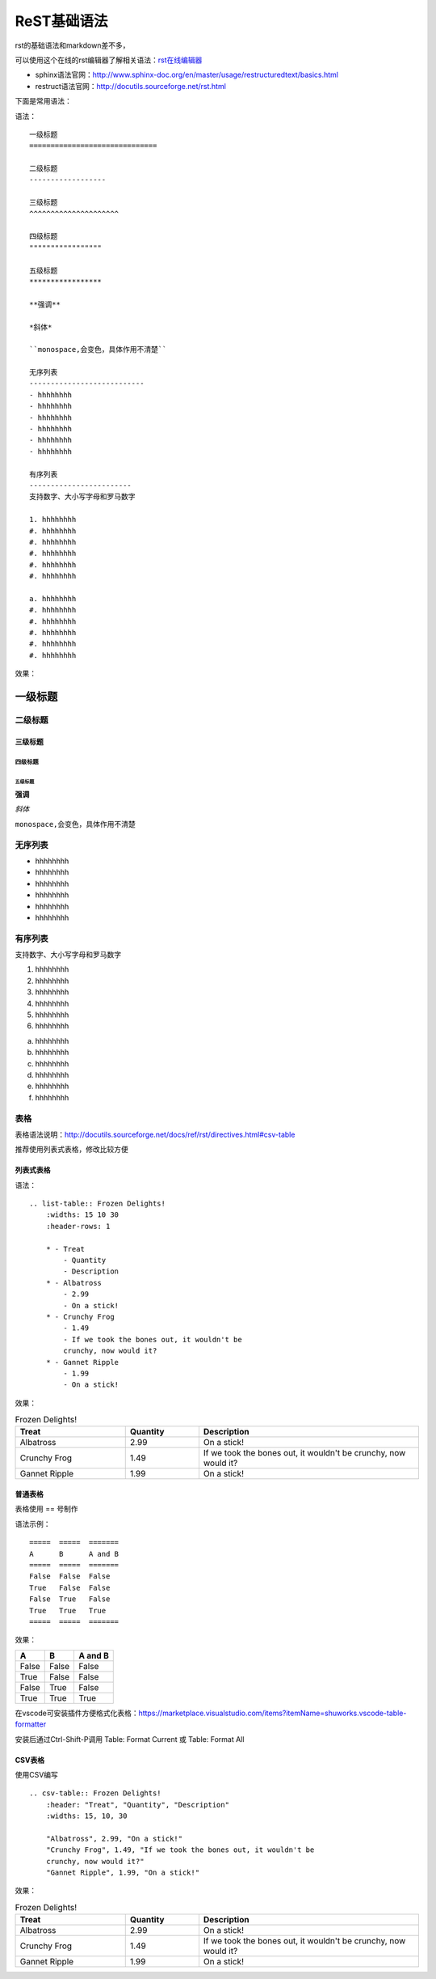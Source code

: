 .. vim: syntax=rst

.. highlight:: rst

==========================================
ReST基础语法
==========================================

rst的基础语法和markdown差不多，

可以使用这个在线的rst编辑器了解相关语法：`rst在线编辑器 <http://rst.ninjs.org/>`_


- sphinx语法官网：http://www.sphinx-doc.org/en/master/usage/restructuredtext/basics.html

- restruct语法官网：http://docutils.sourceforge.net/rst.html

下面是常用语法：


语法：

::

    一级标题
    ==============================

    二级标题
    ------------------

    三级标题
    ^^^^^^^^^^^^^^^^^^^^^

    四级标题
    """""""""""""""""

    五级标题
    *****************

    **强调**

    *斜体*

    ``monospace,会变色，具体作用不清楚``

    无序列表
    ---------------------------
    - hhhhhhhh
    - hhhhhhhh
    - hhhhhhhh
    - hhhhhhhh
    - hhhhhhhh
    - hhhhhhhh

    有序列表
    ------------------------
    支持数字、大小写字母和罗马数字

    1. hhhhhhhh
    #. hhhhhhhh
    #. hhhhhhhh
    #. hhhhhhhh
    #. hhhhhhhh
    #. hhhhhhhh

    a. hhhhhhhh
    #. hhhhhhhh
    #. hhhhhhhh
    #. hhhhhhhh
    #. hhhhhhhh
    #. hhhhhhhh


效果：


一级标题
==============================

二级标题
------------------

三级标题
^^^^^^^^^^^^^^^^^^^^^

四级标题
"""""""""""""""""

五级标题
*****************

**强调**

*斜体*

``monospace,会变色，具体作用不清楚``

无序列表
---------------------------
- hhhhhhhh
- hhhhhhhh
- hhhhhhhh
- hhhhhhhh
- hhhhhhhh
- hhhhhhhh

有序列表
------------------------
支持数字、大小写字母和罗马数字

1. hhhhhhhh
#. hhhhhhhh
#. hhhhhhhh
#. hhhhhhhh
#. hhhhhhhh
#. hhhhhhhh

a. hhhhhhhh
#. hhhhhhhh
#. hhhhhhhh
#. hhhhhhhh
#. hhhhhhhh
#. hhhhhhhh


表格
-----------------------
表格语法说明：http://docutils.sourceforge.net/docs/ref/rst/directives.html#csv-table

推荐使用列表式表格，修改比较方便

列表式表格
^^^^^^^^^^^^

语法：

::

    .. list-table:: Frozen Delights!
        :widths: 15 10 30
        :header-rows: 1

        * - Treat
            - Quantity
            - Description
        * - Albatross
            - 2.99
            - On a stick!
        * - Crunchy Frog
            - 1.49
            - If we took the bones out, it wouldn't be
            crunchy, now would it?
        * - Gannet Ripple
            - 1.99
            - On a stick!


效果：

.. list-table:: Frozen Delights!
   :widths: 15 10 30
   :header-rows: 1

   * - Treat
     - Quantity
     - Description
   * - Albatross
     - 2.99
     - On a stick!
   * - Crunchy Frog
     - 1.49
     - If we took the bones out, it wouldn't be
       crunchy, now would it?
   * - Gannet Ripple
     - 1.99
     - On a stick!

普通表格
^^^^^^^^^^^^^^^^

表格使用 == 号制作

语法示例：

::

    =====  =====  =======
    A      B      A and B
    =====  =====  =======
    False  False  False
    True   False  False
    False  True   False
    True   True   True
    =====  =====  =======

效果：

=====  =====  =======
A      B      A and B
=====  =====  =======
False  False  False
True   False  False
False  True   False
True   True   True
=====  =====  =======

在vscode可安装插件方便格式化表格：https://marketplace.visualstudio.com/items?itemName=shuworks.vscode-table-formatter

安装后通过Ctrl-Shift-P调用 Table: Format Current 或 Table: Format All


CSV表格
^^^^^^^^^^^^^^

使用CSV编写

::

    .. csv-table:: Frozen Delights!
        :header: "Treat", "Quantity", "Description"
        :widths: 15, 10, 30

        "Albatross", 2.99, "On a stick!"
        "Crunchy Frog", 1.49, "If we took the bones out, it wouldn't be
        crunchy, now would it?"
        "Gannet Ripple", 1.99, "On a stick!"

效果：

.. csv-table:: Frozen Delights!
   :header: "Treat", "Quantity", "Description"
   :widths: 15, 10, 30

   "Albatross", 2.99, "On a stick!"
   "Crunchy Frog", 1.49, "If we took the bones out, it wouldn't be
   crunchy, now would it?"
   "Gannet Ripple", 1.99, "On a stick!"
